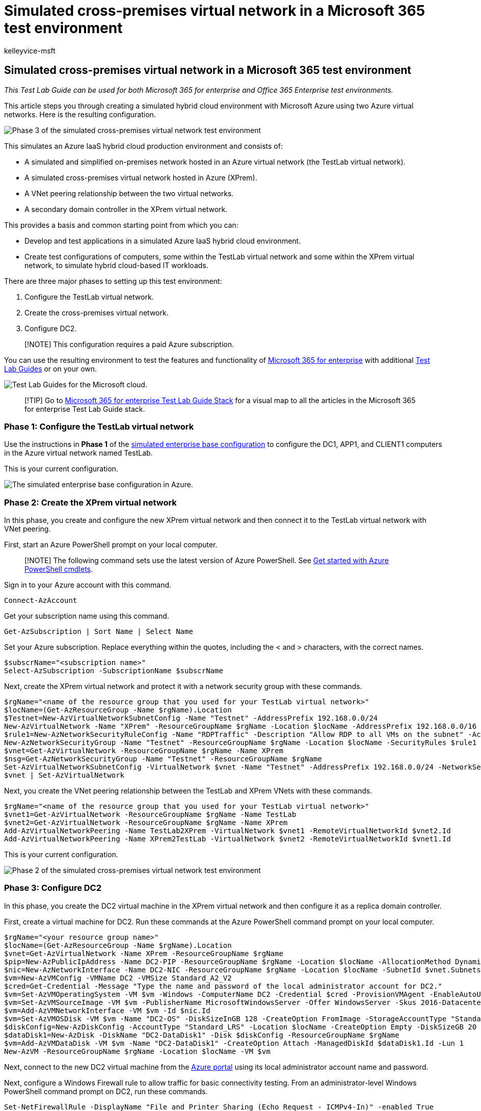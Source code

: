 = Simulated cross-premises virtual network in a Microsoft 365 test environment
:audience: ITPro
:author: kelleyvice-msft
:description: Summary: Create a simulated cross-premises virtual network in Microsoft Azure as a Microsoft 365 test environment.
:f1.keywords: ["NOCSH"]
:manager: scotv
:ms.author: kvice
:ms.collection: ["M365-subscription-management", "Strat_O365_Enterprise"]
:ms.custom: seo-marvel-apr2020
:ms.date: 11/14/2019
:ms.localizationpriority: medium
:ms.service: microsoft-365-enterprise
:ms.topic: article
:search.appverid: ["MET150"]

== Simulated cross-premises virtual network in a Microsoft 365 test environment

_This Test Lab Guide can be used for both Microsoft 365 for enterprise and Office 365 Enterprise test environments._

This article steps you through creating a simulated hybrid cloud environment with Microsoft Azure using two Azure virtual networks.
Here is the resulting configuration.

image::../media/simulated-cross-premises-microsoft-365-enterprise/df458c56-022b-4688-ab18-056c3fd776b4.png[Phase 3 of the simulated cross-premises virtual network test environment, with the DC2 virtual machine in the XPrem VNet.]

This simulates an Azure IaaS hybrid cloud production environment and consists of:

* A simulated and simplified on-premises network hosted in an Azure virtual network (the TestLab virtual network).
* A simulated cross-premises virtual network hosted in Azure (XPrem).
* A VNet peering relationship between the two virtual networks.
* A secondary domain controller in the XPrem virtual network.

This provides a basis and common starting point from which you can:

* Develop and test applications in a simulated Azure IaaS hybrid cloud environment.
* Create test configurations of computers, some within the TestLab virtual network and some within the XPrem virtual network, to simulate hybrid cloud-based IT workloads.

There are three major phases to setting up this test environment:

. Configure the TestLab virtual network.
. Create the cross-premises virtual network.
. Configure DC2.

____
[!NOTE] This configuration requires a paid Azure subscription.
____

You can use the resulting environment to test the features and functionality of https://www.microsoft.com/microsoft-365/enterprise[Microsoft 365 for enterprise] with additional xref:m365-enterprise-test-lab-guides.adoc[Test Lab Guides] or on your own.

image::../media/m365-enterprise-test-lab-guides/cloud-tlg-icon.png[Test Lab Guides for the Microsoft cloud.]

____
[!TIP] Go to link:../downloads/Microsoft365EnterpriseTLGStack.pdf[Microsoft 365 for enterprise Test Lab Guide Stack] for a visual map to all the articles in the Microsoft 365 for enterprise Test Lab Guide stack.
____

=== Phase 1: Configure the TestLab virtual network

Use the instructions in *Phase 1* of the xref:simulated-ent-base-configuration-microsoft-365-enterprise.adoc[simulated enterprise base configuration] to configure the DC1, APP1, and CLIENT1 computers in the Azure virtual network named TestLab.

This is your current configuration.

image::../media/simulated-cross-premises-microsoft-365-enterprise/25a010a6-c870-4690-b8f3-84421f8bc5c7.png[The simulated enterprise base configuration in Azure.]

=== Phase 2: Create the XPrem virtual network

In this phase, you create and configure the new XPrem virtual network and then connect it to the TestLab virtual network with VNet peering.

First, start an Azure PowerShell prompt on your local computer.

____
[!NOTE] The following command sets use the latest version of Azure PowerShell.
See link:/powershell/azureps-cmdlets-docs/[Get started with Azure PowerShell cmdlets].
____

Sign in to your Azure account with this command.

[,powershell]
----
Connect-AzAccount
----

Get your subscription name using this command.

[,powershell]
----
Get-AzSubscription | Sort Name | Select Name
----

Set your Azure subscription.
Replace everything within the quotes, including the < and > characters, with the correct names.

[,powershell]
----
$subscrName="<subscription name>"
Select-AzSubscription -SubscriptionName $subscrName
----

Next, create the XPrem virtual network and protect it with a network security group with these commands.

[,powershell]
----
$rgName="<name of the resource group that you used for your TestLab virtual network>"
$locName=(Get-AzResourceGroup -Name $rgName).Location
$Testnet=New-AzVirtualNetworkSubnetConfig -Name "Testnet" -AddressPrefix 192.168.0.0/24
New-AzVirtualNetwork -Name "XPrem" -ResourceGroupName $rgName -Location $locName -AddressPrefix 192.168.0.0/16 -Subnet $Testnet -DNSServer 10.0.0.4
$rule1=New-AzNetworkSecurityRuleConfig -Name "RDPTraffic" -Description "Allow RDP to all VMs on the subnet" -Access Allow -Protocol Tcp -Direction Inbound -Priority 100 -SourceAddressPrefix Internet -SourcePortRange * -DestinationAddressPrefix * -DestinationPortRange 3389
New-AzNetworkSecurityGroup -Name "Testnet" -ResourceGroupName $rgName -Location $locName -SecurityRules $rule1
$vnet=Get-AzVirtualNetwork -ResourceGroupName $rgName -Name XPrem
$nsg=Get-AzNetworkSecurityGroup -Name "Testnet" -ResourceGroupName $rgName
Set-AzVirtualNetworkSubnetConfig -VirtualNetwork $vnet -Name "Testnet" -AddressPrefix 192.168.0.0/24 -NetworkSecurityGroup $nsg
$vnet | Set-AzVirtualNetwork
----

Next, you create the VNet peering relationship between the TestLab and XPrem VNets with these commands.

[,powershell]
----
$rgName="<name of the resource group that you used for your TestLab virtual network>"
$vnet1=Get-AzVirtualNetwork -ResourceGroupName $rgName -Name TestLab
$vnet2=Get-AzVirtualNetwork -ResourceGroupName $rgName -Name XPrem
Add-AzVirtualNetworkPeering -Name TestLab2XPrem -VirtualNetwork $vnet1 -RemoteVirtualNetworkId $vnet2.Id
Add-AzVirtualNetworkPeering -Name XPrem2TestLab -VirtualNetwork $vnet2 -RemoteVirtualNetworkId $vnet1.Id
----

This is your current configuration.

image::../media/simulated-cross-premises-microsoft-365-enterprise/cac5e999-69c7-4f4c-bfce-a7f4006115ef.png[Phase 2 of the simulated cross-premises virtual network test environment, with the XPrem VNet and the VNet peering relationship.]

=== Phase 3: Configure DC2

In this phase, you create the DC2 virtual machine in the XPrem virtual network and then configure it as a replica domain controller.

First, create a virtual machine for DC2.
Run these commands at the Azure PowerShell command prompt on your local computer.

[,powershell]
----
$rgName="<your resource group name>"
$locName=(Get-AzResourceGroup -Name $rgName).Location
$vnet=Get-AzVirtualNetwork -Name XPrem -ResourceGroupName $rgName
$pip=New-AzPublicIpAddress -Name DC2-PIP -ResourceGroupName $rgName -Location $locName -AllocationMethod Dynamic
$nic=New-AzNetworkInterface -Name DC2-NIC -ResourceGroupName $rgName -Location $locName -SubnetId $vnet.Subnets[0].Id -PublicIpAddressId $pip.Id -PrivateIpAddress 192.168.0.4
$vm=New-AzVMConfig -VMName DC2 -VMSize Standard_A2_V2
$cred=Get-Credential -Message "Type the name and password of the local administrator account for DC2."
$vm=Set-AzVMOperatingSystem -VM $vm -Windows -ComputerName DC2 -Credential $cred -ProvisionVMAgent -EnableAutoUpdate
$vm=Set-AzVMSourceImage -VM $vm -PublisherName MicrosoftWindowsServer -Offer WindowsServer -Skus 2016-Datacenter -Version "latest"
$vm=Add-AzVMNetworkInterface -VM $vm -Id $nic.Id
$vm=Set-AzVMOSDisk -VM $vm -Name "DC2-OS" -DiskSizeInGB 128 -CreateOption FromImage -StorageAccountType "Standard_LRS"
$diskConfig=New-AzDiskConfig -AccountType "Standard_LRS" -Location $locName -CreateOption Empty -DiskSizeGB 20
$dataDisk1=New-AzDisk -DiskName "DC2-DataDisk1" -Disk $diskConfig -ResourceGroupName $rgName
$vm=Add-AzVMDataDisk -VM $vm -Name "DC2-DataDisk1" -CreateOption Attach -ManagedDiskId $dataDisk1.Id -Lun 1
New-AzVM -ResourceGroupName $rgName -Location $locName -VM $vm
----

Next, connect to the new DC2 virtual machine from the https://portal.azure.com[Azure portal] using its local administrator account name and password.

Next, configure a Windows Firewall rule to allow traffic for basic connectivity testing.
From an administrator-level Windows PowerShell command prompt on DC2, run these commands.

[,powershell]
----
Set-NetFirewallRule -DisplayName "File and Printer Sharing (Echo Request - ICMPv4-In)" -enabled True
ping dc1.corp.contoso.com
----

The ping command should result in four successful replies from IP address 10.0.0.4.
This is a test of traffic across the VNet peering relationship.

Next, add the extra data disk as a new volume with the drive letter F: with this command from the Windows PowerShell command prompt on DC2.

[,powershell]
----
Get-Disk | Where PartitionStyle -eq "RAW" | Initialize-Disk -PartitionStyle MBR -PassThru | New-Partition -AssignDriveLetter -UseMaximumSize | Format-Volume -FileSystem NTFS -NewFileSystemLabel "WSAD Data"
----

Next, configure DC2 as a replica domain controller for the corp.contoso.com domain.
Run these commands from the Windows PowerShell command prompt on DC2.

[,powershell]
----
Install-WindowsFeature AD-Domain-Services -IncludeManagementTools
Install-ADDSDomainController -Credential (Get-Credential CORP\User1) -DomainName "corp.contoso.com" -InstallDns:$true -DatabasePath "F:\NTDS" -LogPath "F:\Logs" -SysvolPath "F:\SYSVOL"
----

Note that you are prompted to supply both the CORP\User1 password and a Directory Services Restore Mode (DSRM) password, and to restart DC2.

Now that the XPrem virtual network has its own DNS server (DC2), you must configure the XPrem virtual network to use this DNS server.
Run these commands from the Azure PowerShell command prompt on your local computer.

[,powershell]
----
$vnet=Get-AzVirtualNetwork -ResourceGroupName $rgName -name "XPrem"
$vnet.DhcpOptions.DnsServers="192.168.0.4"
Set-AzVirtualNetwork -VirtualNetwork $vnet
Restart-AzVM -ResourceGroupName $rgName -Name "DC2"
----

From the Azure portal on your local computer, connect to DC1 with the CORP\User1 credentials.
To configure the CORP domain so that computers and users use their local domain controller for authentication, run these commands from an administrator-level Windows PowerShell command prompt on DC1.

[,powershell]
----
New-ADReplicationSite -Name "TestLab"
New-ADReplicationSite -Name "XPrem"
New-ADReplicationSubnet -Name "10.0.0.0/8" -Site "TestLab"
New-ADReplicationSubnet -Name "192.168.0.0/16" -Site "XPrem"
----

This is your current configuration.

image::../media/simulated-cross-premises-microsoft-365-enterprise/df458c56-022b-4688-ab18-056c3fd776b4.png[Phase 3 of the simulated cross-premises virtual network test environment, with the DC2 virtual machine in the XPrem VNet.]

Your simulated Azure hybrid cloud environment is now ready for testing.

You are now ready to experiment with additional features of https://www.microsoft.com/microsoft-365/enterprise[Microsoft 365 for enterprise].

=== Next steps

Explore these additional sets of Test Lab Guides:

* link:m365-enterprise-test-lab-guides.md#identity[Identity]
* link:m365-enterprise-test-lab-guides.md#mobile-device-management[Mobile device management]
* link:m365-enterprise-test-lab-guides.md#information-protection[Information protection]

=== See also

xref:m365-enterprise-test-lab-guides.adoc[Microsoft 365 for enterprise Test Lab Guides]

xref:microsoft-365-overview.adoc[Microsoft 365 for enterprise overview]

link:/microsoft-365-enterprise/[Microsoft 365 for enterprise documentation]
